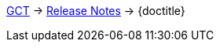 ifdef::backend-html5[link:../../index.html[GCT] -> link:../index.html[Release Notes] -> {doctitle}]
